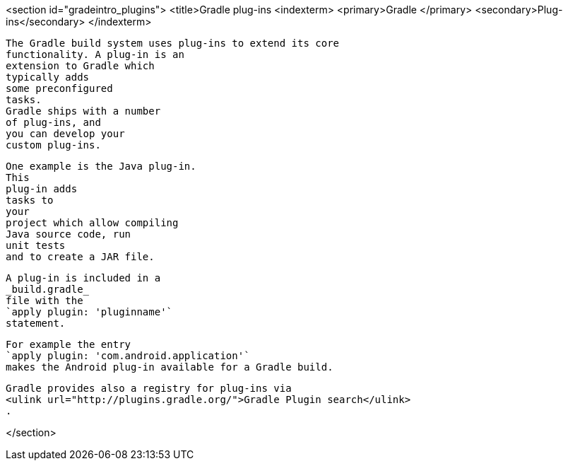 <section id="gradeintro_plugins">
	<title>Gradle plug-ins
	<indexterm>
		<primary>Gradle
		</primary>
		<secondary>Plug-ins</secondary>
	</indexterm>
	
		The Gradle build system uses plug-ins to extend its core
		functionality. A plug-in is an
		extension to Gradle which
		typically adds
		some preconfigured
		tasks.
		Gradle ships with a number
		of plug-ins, and
		you can develop your
		custom plug-ins.
	
	
		One example is the Java plug-in.
		This
		plug-in adds
		tasks to
		your
		project which allow compiling
		Java source code, run
		unit tests
		and to create a JAR file.
	
	
		A plug-in is included in a
		_build.gradle_
		file with the
		`apply plugin: 'pluginname'`
		statement.
	
	
		For example the entry
		`apply plugin: 'com.android.application'`
		makes the Android plug-in available for a Gradle build.
	
	
		Gradle provides also a registry for plug-ins via
		<ulink url="http://plugins.gradle.org/">Gradle Plugin search</ulink>
		.
	
</section>
